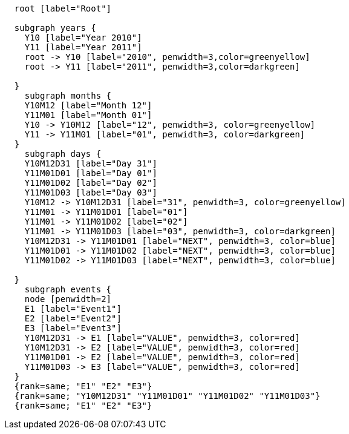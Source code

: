 ["dot", "cypher-pathtree-layout-full-range-path.svg", "neoviz"]
----
  root [label="Root"]

  subgraph years {
    Y10 [label="Year 2010"]
    Y11 [label="Year 2011"]
    root -> Y10 [label="2010", penwidth=3,color=greenyellow]
    root -> Y11 [label="2011", penwidth=3,color=darkgreen]
    
  }
    subgraph months {
    Y10M12 [label="Month 12"]
    Y11M01 [label="Month 01"]
    Y10 -> Y10M12 [label="12", penwidth=3, color=greenyellow]
    Y11 -> Y11M01 [label="01", penwidth=3, color=darkgreen]
  }
    subgraph days {
    Y10M12D31 [label="Day 31"]
    Y11M01D01 [label="Day 01"]
    Y11M01D02 [label="Day 02"]
    Y11M01D03 [label="Day 03"]
    Y10M12 -> Y10M12D31 [label="31", penwidth=3, color=greenyellow]
    Y11M01 -> Y11M01D01 [label="01"]
    Y11M01 -> Y11M01D02 [label="02"]
    Y11M01 -> Y11M01D03 [label="03", penwidth=3, color=darkgreen]
    Y10M12D31 -> Y11M01D01 [label="NEXT", penwidth=3, color=blue]
    Y11M01D01 -> Y11M01D02 [label="NEXT", penwidth=3, color=blue]
    Y11M01D02 -> Y11M01D03 [label="NEXT", penwidth=3, color=blue]

  }
    subgraph events {
    node [penwidth=2]
    E1 [label="Event1"]
    E2 [label="Event2"]
    E3 [label="Event3"]
    Y10M12D31 -> E1 [label="VALUE", penwidth=3, color=red]
    Y10M12D31 -> E2 [label="VALUE", penwidth=3, color=red]
    Y11M01D01 -> E2 [label="VALUE", penwidth=3, color=red]
    Y11M01D03 -> E3 [label="VALUE", penwidth=3, color=red]
  }
  {rank=same; "E1" "E2" "E3"}
  {rank=same; "Y10M12D31" "Y11M01D01" "Y11M01D02" "Y11M01D03"}
  {rank=same; "E1" "E2" "E3"}

----
